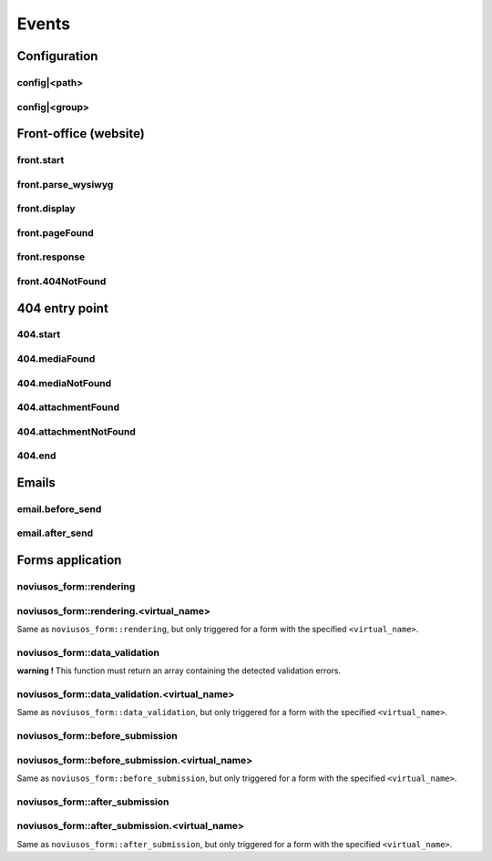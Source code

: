 
.. _php/events:

Events
######


Configuration
*************

.. _events_configuration:


config|<path>
=============

.. php:function:: config|<path>($config)

    A configuration file is loaded.

    :param array &$config: The loaded array from the file

    .. code-block:: php

        <?php

        // Listening to the event
        Event::register_function('config|nos::controller/admin/page/page', function(&$config)
        {
            // ...
        }
        // Triggering the event
        $config = Config::load('nos::controller/admin/page/page', true);


    Also works with absolute paths :

    .. code-block:: php

        <?php

        // Listening to the event
        Event::register_function('config|/data/www/novius-os/local/config/test.php', function(&$config)
        {
            // ...
        }
        // Triggering the event (file must exists)
        $config = Config::load('/data/www/novius-os/local/config/test.php', true);


config|<group>
==============


.. php:function:: config|<group>($config)

    A configuration array is loaded.

    :param array &$config: The loaded array

    .. code-block:: php

        <?php

        // Listening to the event
        Event::register_function('config|group', function(&$config)
        {
            // ...
        }
        // Triggering the event
        Config::load(array(), 'group');


.. _php/events/front-office:

Front-office (website)
**********************


front.start
===========

.. php:function:: front.start($params)

    An .html page is requested.

    :param array $params:

        :&$url: ``string``  Current URL (without leading domain, with trailing .html)
        :&$cache_path: ``string``  Which entry should be checked / written in the cache

    .. code-block:: php

        <?php

        Event::register_function('front.start', function($params)
        {
            $url =& $params['url'];
            $cache_path =& $params['cache_path'];
            // ...
        });


front.parse_wysiwyg
===================

.. php:function:: front.parse_wysiwyg($html)

    Additional processing on a WYSIWYG (HTML content).

    :param string $html: HTML content, already pre-processed by the core

    .. code-block:: php

        <?php

        Event::register_function('front.parse_wysiwyg', function(&$content)
        {
            // ...
        });


front.display
=============

.. php:function:: front.display($html)

    Additional processing on the page (HTML content).

    :param string $html: HTML content of the page (will be written in the cache)

    .. code-block:: php

        <?php

        Event::register_function('front.display', function(&$html)
        {
            // ...
        });

front.pageFound
=================

.. php:function:: front.pageFound($params)

    Page to display have been found.

    :param array $params:

        :$page: :php:class:`Nos\\Page\\Model_Page`

    .. code-block:: php

        <?php

        Event::register('front.pageFound', function($params)
        {
            $page = $params['page'];
            // ...
        });


front.response
==============

.. php:function:: front.response($params)

    Before that the response be sended.

    :param array $params:

        :&$content: ``string``  The response body
        :&$status: ``int``  The HTTP response status for this response
        :&$headers: ``array``  HTTP headers for this response

    .. code-block:: php

        <?php

        Event::register_function('front.response', function($params)
        {
            $content =& $params['content'];
            $status =& $params['status'];
            $headers =& $params['headers'];
            // ...
        });

front.404NotFound
=================

.. php:function:: front.404NotFound($params)

    An .html page was requested, but not found.

    :param array $params:

        :$url: ``string``  Current URL (without leading domain, with trailing .html)

    .. code-block:: php

        <?php

        Event::register('front.404NotFound', function($params)
        {
            $url = $params['url'];
            // ...
        });

404 entry point
***************

.. versionadded:: 0.2.0.2

404.start
===========

.. php:function:: 404.start($params)

    A inexistant file is requested. Can be media or attachment file.

    :param array $params:

        :&$url: ``string``  URL requested (without leading domain)

    .. code-block:: php

        <?php

        Event::register_function('404.start', function($params)
        {
            $url =& $params['url'];
            // ...
        });

404.mediaFound
=================

.. php:function:: 404.mediaFound($params)

    Media to send have been found.

    :param array $params:

        :$url: ``string``  The requested URL
        :$media: :php:class:`Nos\\Media\\Model_Media`
        :&$send_file: ``string``  The path of the file to be sent

    .. code-block:: php

        <?php

        Event::register_function('404.mediaFound', function($params)
        {
            $url = $params['url'];
            $media = $params['media'];
            $send_file =& $params['send_file'];
            // ...
        });

404.mediaNotFound
=================

.. php:function:: 404.mediaNotFound($url)

	A inexistant media file is requested.

    :param string $url: URL requested (without leading domain)

    .. code-block:: php

        <?php

        Event::register('404.mediaNotFound', function($url)
        {
            // ...
        });

404.attachmentFound
===================

.. php:function:: 404.attachmentFound($params)

    Attachment file to send have been found.

    :param array $params:

        :$url: ``string``  The requested URL
        :$attachement: :php:class:`Nos\\Attachment`
        :&$send_file: ``string``  The path of the file to be sent

    .. code-block:: php

        <?php

        Event::register_function('404.attachmentFound', function($params)
        {
            $url = $params['url'];
            $attachement = $params['attachement'];
            $send_file =& $params['send_file'];
            // ...
        });

404.attachmentNotFound
======================

.. php:function:: 404.attachmentNotFound($url)

	A inexistant attachment file is requested.

    :param string $url: URL requested (without leading domain)

    .. code-block:: php

        <?php

        Event::register('404.attachmentNotFound', function($url)
        {
            // ...
        });


404.end
=======

.. php:function:: 404.end($url)

	A inexistant file is requested. No attachment or media file matched the URL.

    :param string $url: URL requested (without leading domain)

    .. code-block:: php

        <?php

        Event::register('404.end', function($url)
        {
            // ...
        });


Emails
******


email.before_send
=================

.. php:function:: email.before_send($email)

    Before sending an email.

    :param object $email: Email_Driver instance

    .. code-block:: php

        <?php

        Event::register('email.before_send', function($email)
        {
            // ...
        }


email.after_send
================

.. php:function:: email.after_send($email)

    After a mail was sent.

    :param object $email: Email_Driver instance

    .. code-block:: php

        <?php

        Event::register('email.after_send', function($email)
        {
            // ...
        }


Forms application
*****************

noviusos_form::rendering
========================

.. php:function:: noviusos_form::rendering($params)

    Triggered by the enhancer before displaying the form to the user.

    Allows to modify the ``$fields`` and the ``$layout``. The ``$item`` (Model_Form instance) and ``$enhancer_args`` (label_position, etc.) variables are read-only.

    :param array $params:

        :&$fields: Fields list

            :label: Callback used to generate the label

                :callback: ``string`` Callback function name
                :args: ``array`` Callback function args

            :field: Callback used to generate the field

                :callback: ``string`` Callback function name
                :args: ``array`` Callback function args

            :instructions:  Callback used to generate the instructions

               :callback: ``string`` Callback function name
               :args: ``array`` Callback function args

            :new_row: ``bool`` Should the field be on a new row?
            :new_page: ``bool`` Should the field be on a new page?
            :width: ``int`` Column size (value between 1 and 4)
            :item: ``Model_Field`` Field instance

        :&$layout: ``string``  Path to the view used to render the form
        :$item: ``Model_Form`` Form instance

    .. code-block:: php

        <?php

        Event::register_function('noviusos_form::rendering', function(array &$args)
        {
            $fields =& $args['fields'];
            $layout =& $args['layout'];
            $form   =  $args['item']; // Instance of Nos\Form\Model_Form
            $enhancer_args = $args['enhancer_args'];

            // This is an exemple of what $layout contains
            $layout = 'noviusos_form::foundation';

            foreach ($fields as &$field) {

                // This is an example of what $field contains
                $field = array(
                    'label' => array(
                        'callback' => array('Form', 'label'),
                        'args' => array('Label:', 'technical_id', array(
                            'for' => 'field_technical_id',
                        )),
                    ),
                    'field' => array(
                        'callback' => array('Form', 'input'),
                        'args' => array('field_name', 'field_value', array(
                            'id'          => 'field_technical_id',
                            'class'       => 'field_technical_css',
                            'title'       => 'Label:',
                            'placeholder' => 'Label:',
                            'required'    => 'required',
                        )),
                    ),
                    'instructions' => array(
                        'callback' => 'html_tag',
                        'args' => array('p', array('class' => 'instructions'), 'Instructions for the user'),
                    ),
                    'new_row' => true,
                    'new_page' => true,
                    'width' => 4,
                    'item' => $item, // Instance of Nos\Form\Model_Field
                );
            }

            // ...
        }

noviusos_form::rendering.<virtual_name>
=======================================

Same as ``noviusos_form::rendering``, but only triggered for a form with the specified ``<virtual_name>``.


noviusos_form::data_validation
==============================

**warning !** This function must return an array containing the detected validation errors.

.. php:function:: noviusos_form::data_validation(&$data, $form)

    Additional data validation after submitting a form from the Form application.

    :param array &$data: Received data (roughly $_POST)
    :param object $form: ``Model_Form`` Form instance

    :return array: List of validation errors

    .. code-block:: php

        <?php

        Event::register_function('noviusos_form::data_validation', function(&$data, $form) {

            $errors = array();
            // This will mark all fields as error
            foreach ($data as $name => $value) {
                $errors[$name] = '{{label}}: ‘{{value}}’ non valid.';
            }
            return $errors;
        });

    The messages can contain the ``{{label}}`` and ``{{value}}`` *placeholders* (they will be replaced appropriately).


noviusos_form::data_validation.<virtual_name>
=============================================

Same as  ``noviusos_form::data_validation``, but only triggered for a form with the specified ``<virtual_name>``.



noviusos_form::before_submission
================================

.. php:function:: noviusos_form::data_validation(&$data, $form)

    Before saving the answer in the database

    :param array &$data: Received data (to save in DB)
    :param object $form: ``Model_Form`` Form instance
    :param array $enhancer_args: Enhancer configuration

    :return bool: false to prevent saving the answer in the database

    .. code-block:: php

        <?php

        Event::trigger_function('noviusos_form::before_submission', array(&$data, $form, $enhancer_args) {

            // You can alter $data before saving them into the database

            // Or you can return 'false' if you don't want the answer to be saved in the database
            return false;
        });


noviusos_form::before_submission.<virtual_name>
===============================================

Same as ``noviusos_form::before_submission``, but only triggered for a form with the specified ``<virtual_name>``.


noviusos_form::after_submission
===============================


.. php:function:: noviusos_form::after_submission(&$answer, $enhancer_args)

    After the answer has been created (not saved in the DB yet)

    :param object &$answer: ``Model_Answer`` Answer instance
    :param array $enhancer_args: Enhancer configuration

    .. code-block:: php

        <?php

        Event::trigger_function('noviusos_form::after_submission', array(&$answer, $enhancer_args) {

            // ...
        });


noviusos_form::after_submission.<virtual_name>
==============================================

Same as ``noviusos_form::after_submission``, but only triggered for a form with the specified ``<virtual_name>``.

